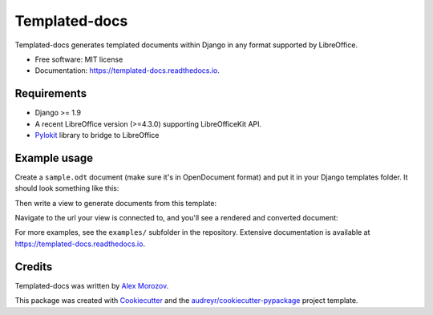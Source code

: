===============================
Templated-docs
===============================


.. image:: https://img.shields.io/pypi/v/templated_docs.svg
        :target: https://pypi.python.org/pypi/templated_docs

.. image:: https://img.shields.io/travis/alexmorozov/templated-docs.svg
        :target: https://travis-ci.org/alexmorozov/templated-docs

.. image:: https://readthedocs.org/projects/templated-docs/badge/?version=latest
        :target: https://templated-docs.readthedocs.io/en/latest/?badge=latest
        :alt: Documentation Status

.. image:: https://requires.io/github/alexmorozov/templated-docs/requirements.svg?branch=master
        :target: https://requires.io/github/alexmorozov/templated-docs/requirements?branch=master
        :alt: Dependencies


Templated-docs generates templated documents within Django in any format supported by LibreOffice.


* Free software: MIT license
* Documentation: https://templated-docs.readthedocs.io.


Requirements
------------

* Django >= 1.9
* A recent LibreOffice version (>=4.3.0) supporting LibreOfficeKit API.
* Pylokit_ library to bridge to LibreOffice


Example usage
-------------

Create a ``sample.odt`` document (make sure it's in OpenDocument format) and
put it in your Django templates folder. It should look something like this:

.. image:: https://github.com/alexmorozov/templated-docs/raw/master/docs/document-template.png

Then write a view to generate documents from this template:

.. code-block:: python
    from templated_docs import fill_template
    from templated_docs.http import FileResponse

    def get_document(request):
        """
        A view to get a document filled with context variables.
        """
        context = {'user': request.user}  # Just an example

        filename = fill_template('sample.odt', context, output_format='pdf')
        visible_filename = 'greeting.pdf'

        return FileResponse(filename, visible_filename)

Navigate to the url your view is connected to, and you'll see a rendered and converted document:

.. image:: https://github.com/alexmorozov/templated-docs/raw/master/docs/generated-document.png

For more examples, see the ``examples/`` subfolder in the repository. Extensive documentation is available at https://templated-docs.readthedocs.io.

Credits
---------

Templated-docs was written by `Alex Morozov`_.

This package was created with Cookiecutter_ and the `audreyr/cookiecutter-pypackage`_ project template.

.. _Cookiecutter: https://github.com/audreyr/cookiecutter
.. _`audreyr/cookiecutter-pypackage`: https://github.com/audreyr/cookiecutter-pypackage
.. _pylokit: https://github.com/xrmx/pylokit
.. _`Alex Morozov`: http://morozov.ca
